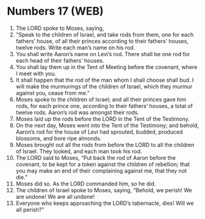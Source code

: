 * Numbers 17 (WEB)
:PROPERTIES:
:ID: WEB/04-NUM17
:END:

1. The LORD spoke to Moses, saying,
2. “Speak to the children of Israel, and take rods from them, one for each fathers’ house, of all their princes according to their fathers’ houses, twelve rods. Write each man’s name on his rod.
3. You shall write Aaron’s name on Levi’s rod. There shall be one rod for each head of their fathers’ houses.
4. You shall lay them up in the Tent of Meeting before the covenant, where I meet with you.
5. It shall happen that the rod of the man whom I shall choose shall bud. I will make the murmurings of the children of Israel, which they murmur against you, cease from me.”
6. Moses spoke to the children of Israel; and all their princes gave him rods, for each prince one, according to their fathers’ houses, a total of twelve rods. Aaron’s rod was amongst their rods.
7. Moses laid up the rods before the LORD in the Tent of the Testimony.
8. On the next day, Moses went into the Tent of the Testimony; and behold, Aaron’s rod for the house of Levi had sprouted, budded, produced blossoms, and bore ripe almonds.
9. Moses brought out all the rods from before the LORD to all the children of Israel. They looked, and each man took his rod.
10. The LORD said to Moses, “Put back the rod of Aaron before the covenant, to be kept for a token against the children of rebellion; that you may make an end of their complaining against me, that they not die.”
11. Moses did so. As the LORD commanded him, so he did.
12. The children of Israel spoke to Moses, saying, “Behold, we perish! We are undone! We are all undone!
13. Everyone who keeps approaching the LORD’s tabernacle, dies! Will we all perish?”
